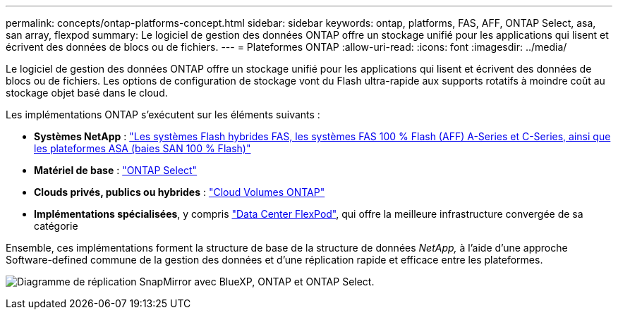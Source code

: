 ---
permalink: concepts/ontap-platforms-concept.html 
sidebar: sidebar 
keywords: ontap, platforms, FAS, AFF, ONTAP Select, asa, san array, flexpod 
summary: Le logiciel de gestion des données ONTAP offre un stockage unifié pour les applications qui lisent et écrivent des données de blocs ou de fichiers. 
---
= Plateformes ONTAP
:allow-uri-read: 
:icons: font
:imagesdir: ../media/


[role="lead"]
Le logiciel de gestion des données ONTAP offre un stockage unifié pour les applications qui lisent et écrivent des données de blocs ou de fichiers. Les options de configuration de stockage vont du Flash ultra-rapide aux supports rotatifs à moindre coût au stockage objet basé dans le cloud.

Les implémentations ONTAP s'exécutent sur les éléments suivants :

* *Systèmes NetApp* : https://docs.netapp.com/us-en/ontap-systems-family/#["Les systèmes Flash hybrides FAS, les systèmes FAS 100 % Flash (AFF) A-Series et C-Series, ainsi que les plateformes ASA (baies SAN 100 % Flash)"^]
* *Matériel de base* : https://docs.netapp.com/us-en/ontap-select/["ONTAP Select"^]
* *Clouds privés, publics ou hybrides* : https://docs.netapp.com/us-en/bluexp-cloud-volumes-ontap/index.html["Cloud Volumes ONTAP"^]
* *Implémentations spécialisées*, y compris https://docs.netapp.com/us-en/flexpod/index.html["Data Center FlexPod"^], qui offre la meilleure infrastructure convergée de sa catégorie


Ensemble, ces implémentations forment la structure de base de la structure de données _NetApp,_ à l'aide d'une approche Software-defined commune de la gestion des données et d'une réplication rapide et efficace entre les plateformes.

image:data-fabric2.png["Diagramme de réplication SnapMirror avec BlueXP, ONTAP et ONTAP Select."]

